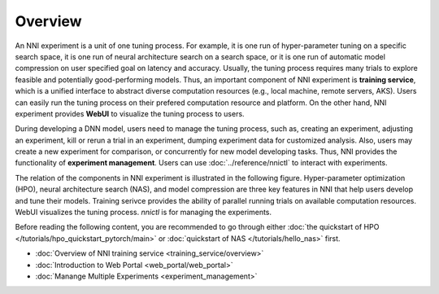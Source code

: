 Overview
========

An NNI experiment is a unit of one tuning process. For example, it is one run of hyper-parameter tuning on a specific search space, it is one run of neural architecture search on a search space, or it is one run of automatic model compression on user specified goal on latency and accuracy. Usually, the tuning process requires many trials to explore feasible and potentially good-performing models. Thus, an important component of NNI experiment is **training service**, which is a unified interface to abstract diverse computation resources (e.g., local machine, remote servers, AKS). Users can easily run the tuning process on their prefered computation resource and platform. On the other hand, NNI experiment provides **WebUI** to visualize the tuning process to users.

During developing a DNN model, users need to manage the tuning process, such as, creating an experiment, adjusting an experiment, kill or rerun a trial in an experiment, dumping experiment data for customized analysis. Also, users may create a new experiment for comparison, or concurrently for new model developing tasks. Thus, NNI provides the functionality of **experiment management**. Users can use :doc:`../reference/nnictl` to interact with experiments.

The relation of the components in NNI experiment is illustrated in the following figure. Hyper-parameter optimization (HPO), neural architecture search (NAS), and model compression are three key features in NNI that help users develop and tune their models. Training serivce provides the ability of parallel running trials on available computation resources. WebUI visualizes the tuning process. *nnictl* is for managing the experiments.

.. image:: ../../img/experiment_arch.png
   :scale: 80 %
   :align: center

Before reading the following content, you are recommended to go through either :doc:`the quickstart of HPO </tutorials/hpo_quickstart_pytorch/main>` or :doc:`quickstart of NAS </tutorials/hello_nas>` first.

* :doc:`Overview of NNI training service <training_service/overview>`
* :doc:`Introduction to Web Portal <web_portal/web_portal>`
* :doc:`Manange Multiple Experiments <experiment_management>`
